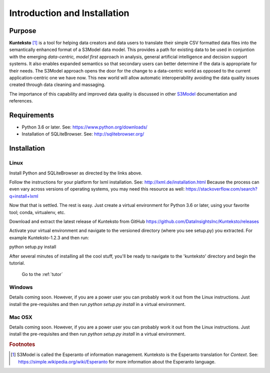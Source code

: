 =============================
Introduction and Installation
=============================

Purpose
=======

**Kunteksto** [#f1]_ is a tool for helping data creators and data users to translate their simple CSV formatted data files into the semantically enhanced format of a S3Model data model. This provides a path for existing data to be used in conjuntion with the emerging *data-centric, model first* approach in analysis, general artificial intelligence and decision support systems. It also enables expanded semantics so that secondary users can better determine if the data is appropriate for their needs. The S3Model approach opens the door for the change to a data-centric world as opposed to the current application-centric one we have now. This new world will allow automatic interoperability avoiding the data quality issues created through data cleaning and massaging. 

The importance of this capability and improved data quality is discussed in other `S3Model <https://datainsights.tech/S3Model>`_ documentation and references. 


Requirements
============

- Python 3.6 or later. See: https://www.python.org/downloads/ 
- Installation of SQLiteBrowser. See: http://sqlitebrowser.org/ 

.. _install:

Installation
============

Linux
-----

Install Python and SQLiteBrowser as directed by the links above. 

Follow the instructions for your platform for lxml installation. See: http://lxml.de/installation.html Because the process can even vary across versions of operating systems, you may need this resource as well: https://stackoverflow.com/search?q=install+lxml 

Now that that is settled.  The rest is easy.  Just create a virtual environment for Python 3.6 or later, using your favorite tool; conda, virtualenv, etc. 

Download and extract the latest release of Kunteksto from GitHub https://github.com/DataInsightsInc/Kunteksto/releases

Activate your virtual environment and navigate to the versioned directory (where you see setup.py) you extracted. For example Kunteksto-1.2.3 and then run:

python setup.py install 

After several minutes of installing all the cool stuff, you'll be ready to navigate to the 'kunteksto' directory and begin the tutorial. 


	Go to the :ref:`tutor` 


Windows
-------

Details coming soon. However, if you are a power user you can probably work it out from the Linux instructions.
Just install the pre-requisites and then run *python setup.py install* in a virtual environment.

Mac OSX
-------

Details coming soon. However, if you are a power user you can probably work it out from the Linux instructions.
Just install the pre-requisites and then run *python setup.py install* in a virtual environment.


.. rubric:: Footnotes

.. [#f1] S3Model is called the Esperanto of information management. Kunteksto is the Esperanto translation for *Context*. See: https://simple.wikipedia.org/wiki/Esperanto for more information about the Esperanto language.


